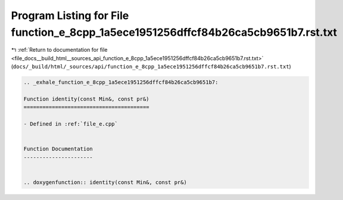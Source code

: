 
.. _program_listing_file_docs__build_html__sources_api_function_e_8cpp_1a5ece1951256dffcf84b26ca5cb9651b7.rst.txt:

Program Listing for File function_e_8cpp_1a5ece1951256dffcf84b26ca5cb9651b7.rst.txt
===================================================================================

|exhale_lsh| :ref:`Return to documentation for file <file_docs__build_html__sources_api_function_e_8cpp_1a5ece1951256dffcf84b26ca5cb9651b7.rst.txt>` (``docs/_build/html/_sources/api/function_e_8cpp_1a5ece1951256dffcf84b26ca5cb9651b7.rst.txt``)

.. |exhale_lsh| unicode:: U+021B0 .. UPWARDS ARROW WITH TIP LEFTWARDS

.. code-block:: cpp

   .. _exhale_function_e_8cpp_1a5ece1951256dffcf84b26ca5cb9651b7:
   
   Function identity(const Min&, const pr&)
   ========================================
   
   - Defined in :ref:`file_e.cpp`
   
   
   Function Documentation
   ----------------------
   
   
   .. doxygenfunction:: identity(const Min&, const pr&)
